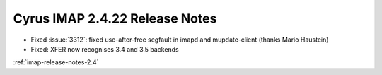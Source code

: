 ===============================
Cyrus IMAP 2.4.22 Release Notes
===============================
* Fixed :issue:`3312`: fixed use-after-free segfault in imapd and
  mupdate-client (thanks Mario Haustein)
* Fixed: XFER now recognises 3.4 and 3.5 backends

:ref:`imap-release-notes-2.4`
